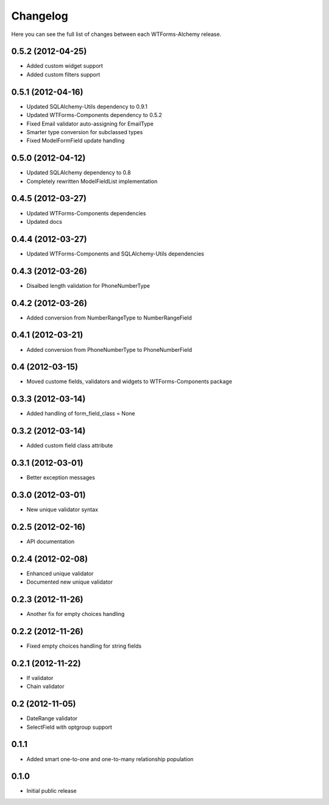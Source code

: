 Changelog
---------

Here you can see the full list of changes between each WTForms-Alchemy release.


0.5.2 (2012-04-25)
^^^^^^^^^^^^^^^^^^

- Added custom widget support
- Added custom filters support


0.5.1 (2012-04-16)
^^^^^^^^^^^^^^^^^^

- Updated SQLAlchemy-Utils dependency to 0.9.1
- Updated WTForms-Components dependency to 0.5.2
- Fixed Email validator auto-assigning for EmailType
- Smarter type conversion for subclassed types
- Fixed ModelFormField update handling


0.5.0 (2012-04-12)
^^^^^^^^^^^^^^^^^^

- Updated SQLAlchemy dependency to 0.8
- Completely rewritten ModelFieldList implementation


0.4.5 (2012-03-27)
^^^^^^^^^^^^^^^^^^

- Updated WTForms-Components dependencies
- Updated docs


0.4.4 (2012-03-27)
^^^^^^^^^^^^^^^^^^

- Updated WTForms-Components and SQLAlchemy-Utils dependencies


0.4.3 (2012-03-26)
^^^^^^^^^^^^^^^^^^

- Disalbed length validation for PhoneNumberType


0.4.2 (2012-03-26)
^^^^^^^^^^^^^^^^^^

- Added conversion from NumberRangeType to NumberRangeField


0.4.1 (2012-03-21)
^^^^^^^^^^^^^^^^^^

- Added conversion from PhoneNumberType to PhoneNumberField


0.4 (2012-03-15)
^^^^^^^^^^^^^^^^

- Moved custome fields, validators and widgets to WTForms-Components package


0.3.3 (2012-03-14)
^^^^^^^^^^^^^^^^^^

- Added handling of form_field_class = None


0.3.2 (2012-03-14)
^^^^^^^^^^^^^^^^^^

- Added custom field class attribute


0.3.1 (2012-03-01)
^^^^^^^^^^^^^^^^^^

- Better exception messages


0.3.0 (2012-03-01)
^^^^^^^^^^^^^^^^^^

- New unique validator syntax


0.2.5 (2012-02-16)
^^^^^^^^^^^^^^^^^^

- API documentation


0.2.4 (2012-02-08)
^^^^^^^^^^^^^^^^^^

- Enhanced unique validator
- Documented new unique validator


0.2.3 (2012-11-26)
^^^^^^^^^^^^^^^^^^

- Another fix for empty choices handling


0.2.2 (2012-11-26)
^^^^^^^^^^^^^^^^^^

- Fixed empty choices handling for string fields


0.2.1 (2012-11-22)
^^^^^^^^^^^^^^^^^^

- If validator
- Chain validator


0.2 (2012-11-05)
^^^^^^^^^^^^^^^^^^

- DateRange validator
- SelectField with optgroup support


0.1.1
^^^^^

- Added smart one-to-one and one-to-many relationship population

0.1.0
^^^^^

- Initial public release
